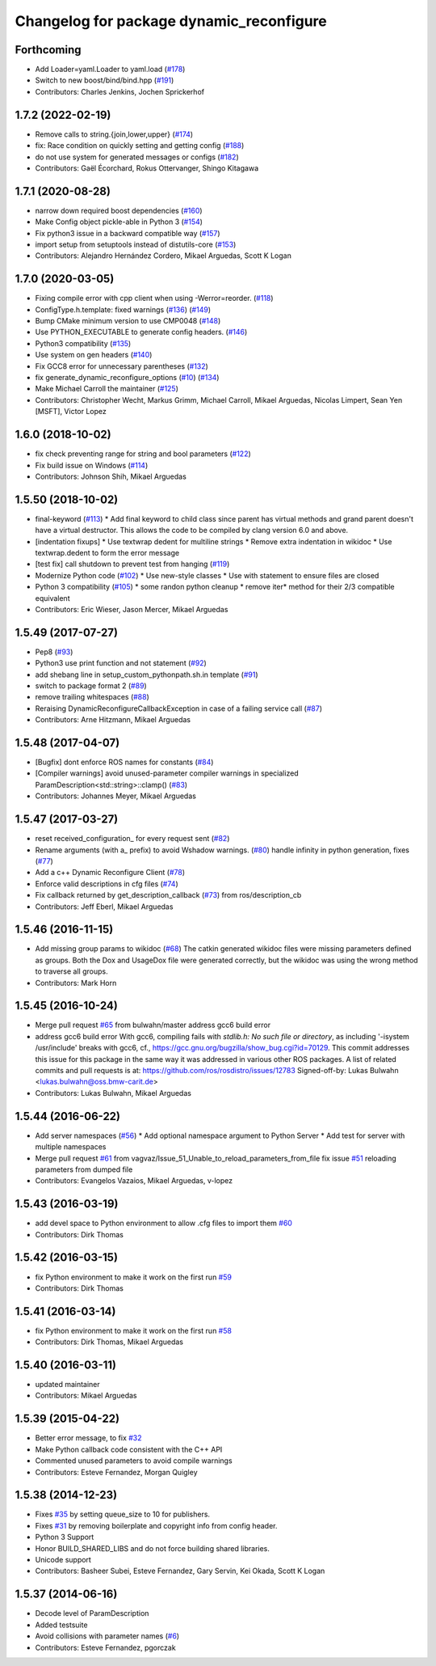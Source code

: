^^^^^^^^^^^^^^^^^^^^^^^^^^^^^^^^^^^^^^^^^
Changelog for package dynamic_reconfigure
^^^^^^^^^^^^^^^^^^^^^^^^^^^^^^^^^^^^^^^^^

Forthcoming
-----------
* Add Loader=yaml.Loader to yaml.load (`#178 <https://github.com/ros/dynamic_reconfigure/issues/178>`_)
* Switch to new boost/bind/bind.hpp (`#191 <https://github.com/ros/dynamic_reconfigure/issues/191>`_)
* Contributors: Charles Jenkins, Jochen Sprickerhof

1.7.2 (2022-02-19)
------------------
* Remove calls to string.{join,lower,upper} (`#174 <https://github.com/ros/dynamic_reconfigure/issues/174>`_)
* fix: Race condition on quickly setting and getting config (`#188 <https://github.com/ros/dynamic_reconfigure/issues/188>`_)
* do not use system for generated messages or configs (`#182 <https://github.com/ros/dynamic_reconfigure/issues/182>`_)
* Contributors: Gaël Écorchard, Rokus Ottervanger, Shingo Kitagawa

1.7.1 (2020-08-28)
------------------
* narrow down required boost dependencies (`#160 <https://github.com/ros/dynamic_reconfigure/issues/160>`_)
* Make Config object pickle-able in Python 3 (`#154 <https://github.com/ros/dynamic_reconfigure/issues/154>`_)
* Fix python3 issue in a backward compatible way (`#157 <https://github.com/ros/dynamic_reconfigure/issues/157>`_)
* import setup from setuptools instead of distutils-core (`#153 <https://github.com/ros/dynamic_reconfigure/issues/153>`_)
* Contributors: Alejandro Hernández Cordero, Mikael Arguedas, Scott K Logan

1.7.0 (2020-03-05)
------------------
* Fixing compile error with cpp client when using -Werror=reorder. (`#118 <https://github.com/ros/dynamic_reconfigure/issues/118>`_)
* ConfigType.h.template: fixed warnings (`#136 <https://github.com/ros/dynamic_reconfigure/issues/136>`_) (`#149 <https://github.com/ros/dynamic_reconfigure/issues/149>`_)
* Bump CMake minimum version to use CMP0048 (`#148 <https://github.com/ros/dynamic_reconfigure/issues/148>`_)
* Use PYTHON_EXECUTABLE to generate config headers. (`#146 <https://github.com/ros/dynamic_reconfigure/issues/146>`_)
* Python3 compatibility (`#135 <https://github.com/ros/dynamic_reconfigure/issues/135>`_)
* Use system on gen headers (`#140 <https://github.com/ros/dynamic_reconfigure/issues/140>`_)
* Fix GCC8 error for unnecessary parentheses (`#132 <https://github.com/ros/dynamic_reconfigure/issues/132>`_)
* fix generate_dynamic_reconfigure_options (`#10 <https://github.com/ros/dynamic_reconfigure/issues/10>`_) (`#134 <https://github.com/ros/dynamic_reconfigure/issues/134>`_)
* Make Michael Carroll the maintainer (`#125 <https://github.com/ros/dynamic_reconfigure/issues/125>`_)
* Contributors: Christopher Wecht, Markus Grimm, Michael Carroll, Mikael Arguedas, Nicolas Limpert, Sean Yen [MSFT], Victor Lopez

1.6.0 (2018-10-02)
------------------
* fix check preventing range for string and bool parameters (`#122 <https://github.com/ros/dynamic_reconfigure/issues/122>`_)
* Fix build issue on Windows (`#114 <https://github.com/ros/dynamic_reconfigure/issues/114>`_)
* Contributors: Johnson Shih, Mikael Arguedas

1.5.50 (2018-10-02)
-------------------
* final-keyword (`#113 <https://github.com/ros/dynamic_reconfigure/issues/113>`_)
  * Add final keyword to child class since parent has virtual methods and grand parent doesn't have a virtual destructor. This allows the code to be compiled by clang version 6.0 and above.
* [indentation fixups]
  * Use textwrap dedent for multiline strings
  * Remove extra indentation in wikidoc
  * Use textwrap.dedent to form the error message
* [test fix] call shutdown to prevent test from hanging (`#119 <https://github.com/ros/dynamic_reconfigure/issues/119>`_)
* Modernize Python code (`#102 <https://github.com/ros/dynamic_reconfigure/issues/102>`_)
  * Use new-style classes
  * Use with statement to ensure files are closed
* Python 3 compatibility (`#105 <https://github.com/ros/dynamic_reconfigure/issues/105>`_)
  * some randon python cleanup
  * remove iter* method for their 2/3 compatible equivalent
* Contributors: Eric Wieser, Jason Mercer, Mikael Arguedas

1.5.49 (2017-07-27)
-------------------
* Pep8 (`#93 <https://github.com/ros/dynamic_reconfigure/issues/93>`_)
* Python3 use print function and not statement (`#92 <https://github.com/ros/dynamic_reconfigure/issues/92>`_)
* add shebang line in setup_custom_pythonpath.sh.in template (`#91 <https://github.com/ros/dynamic_reconfigure/issues/91>`_)
* switch to package format 2 (`#89 <https://github.com/ros/dynamic_reconfigure/issues/89>`_)
* remove trailing whitespaces (`#88 <https://github.com/ros/dynamic_reconfigure/issues/88>`_)
* Reraising DynamicReconfigureCallbackException in case of a failing service call (`#87 <https://github.com/ros/dynamic_reconfigure/issues/87>`_)
* Contributors: Arne Hitzmann, Mikael Arguedas

1.5.48 (2017-04-07)
-------------------
* [Bugfix] dont enforce ROS names for constants (`#84 <https://github.com/ros/dynamic_reconfigure/issues/84>`_)
* [Compiler warnings] avoid unused-parameter compiler warnings in specialized ParamDescription<std::string>::clamp() (`#83 <https://github.com/ros/dynamic_reconfigure/issues/83>`_)
* Contributors: Johannes Meyer, Mikael Arguedas

1.5.47 (2017-03-27)
-------------------
* reset received_configuration\_ for every request sent (`#82 <https://github.com/ros/dynamic_reconfigure/issues/82>`_)
* Rename arguments (with a\_ prefix) to avoid Wshadow warnings. (`#80 <https://github.com/ros/dynamic_reconfigure/issues/80>`_)
  handle infinity in python generation, fixes (`#77 <https://github.com/ros/dynamic_reconfigure/issues/77>`_)
* Add a c++ Dynamic Reconfigure Client (`#78 <https://github.com/ros/dynamic_reconfigure/issues/78>`_)
* Enforce valid descriptions in cfg files (`#74 <https://github.com/ros/dynamic_reconfigure/issues/74>`_)
* Fix callback returned by get_description_callback (`#73 <https://github.com/ros/dynamic_reconfigure/issues/73>`_) from ros/description_cb
* Contributors: Jeff Eberl, Mikael Arguedas

1.5.46 (2016-11-15)
-------------------
* Add missing group params to wikidoc (`#68 <https://github.com/ros/dynamic_reconfigure/issues/68>`_)
  The catkin generated wikidoc files were missing parameters defined as groups.
  Both the Dox and UsageDox file were generated correctly, but the wikidoc was
  using the wrong method to traverse all groups.
* Contributors: Mark Horn

1.5.45 (2016-10-24)
-------------------
* Merge pull request `#65 <https://github.com/ros/dynamic_reconfigure/issues/65>`_ from bulwahn/master
  address gcc6 build error
* address gcc6 build error
  With gcc6, compiling fails with `stdlib.h: No such file or directory`,
  as including '-isystem /usr/include' breaks with gcc6, cf.,
  https://gcc.gnu.org/bugzilla/show_bug.cgi?id=70129.
  This commit addresses this issue for this package in the same way
  it was addressed in various other ROS packages. A list of related
  commits and pull requests is at:
  https://github.com/ros/rosdistro/issues/12783
  Signed-off-by: Lukas Bulwahn <lukas.bulwahn@oss.bmw-carit.de>
* Contributors: Lukas Bulwahn, Mikael Arguedas

1.5.44 (2016-06-22)
-------------------
* Add server namespaces (`#56 <https://github.com/ros/dynamic_reconfigure/issues/56>`_)
  * Add optional namespace argument to Python Server
  * Add test for server with multiple namespaces
* Merge pull request `#61 <https://github.com/ros/dynamic_reconfigure/issues/61>`_ from vagvaz/Issue_51_Unable_to_reload_parameters_from_file
  fix issue `#51 <https://github.com/ros/dynamic_reconfigure/issues/51>`_ reloading parameters from dumped file
* Contributors: Evangelos Vazaios, Mikael Arguedas, v-lopez

1.5.43 (2016-03-19)
-------------------
* add devel space to Python environment to allow .cfg files to import them `#60 <https://github.com/ros/dynamic_reconfigure/issues/60>`_
* Contributors: Dirk Thomas

1.5.42 (2016-03-15)
-------------------
* fix Python environment to make it work on the first run `#59 <https://github.com/ros/dynamic_reconfigure/issues/59>`_
* Contributors: Dirk Thomas

1.5.41 (2016-03-14)
-------------------
* fix Python environment to make it work on the first run `#58 <https://github.com/ros/dynamic_reconfigure/issues/58>`_
* Contributors: Dirk Thomas, Mikael Arguedas

1.5.40 (2016-03-11)
-------------------
* updated maintainer
* Contributors: Mikael Arguedas

1.5.39 (2015-04-22)
-------------------
* Better error message, to fix `#32 <https://github.com/ros/dynamic_reconfigure/issues/32>`_
* Make Python callback code consistent with the C++ API
* Commented unused parameters to avoid compile warnings
* Contributors: Esteve Fernandez, Morgan Quigley

1.5.38 (2014-12-23)
-------------------
* Fixes `#35 <https://github.com/ros/dynamic_reconfigure/issues/35>`_ by setting queue_size to 10 for publishers.
* Fixes `#31 <https://github.com/ros/dynamic_reconfigure/issues/31>`_ by removing boilerplate and copyright info from config header.
* Python 3 Support
* Honor BUILD_SHARED_LIBS and do not force building shared libraries.
* Unicode support
* Contributors: Basheer Subei, Esteve Fernandez, Gary Servin, Kei Okada, Scott K Logan

1.5.37 (2014-06-16)
-------------------
* Decode level of ParamDescription
* Added testsuite
* Avoid collisions with parameter names (`#6 <https://github.com/ros/dynamic_reconfigure/issues/6>`_)
* Contributors: Esteve Fernandez, pgorczak
